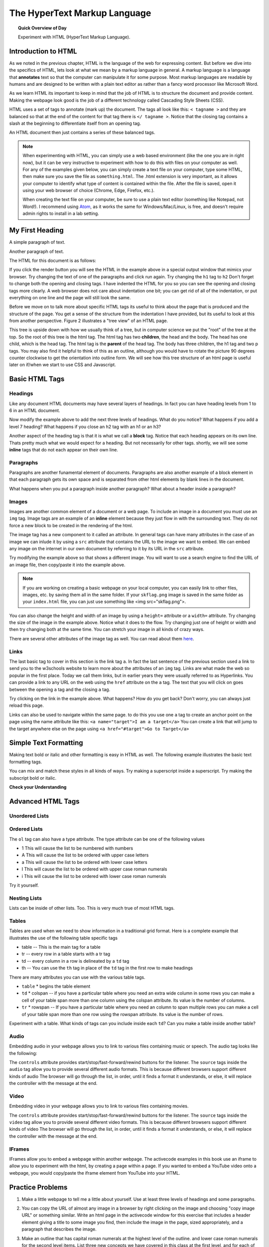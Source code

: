 
.. qnum::
   :prefix: html
   :start: 1


The HyperText Markup Language
===============================

.. topic:: Quick Overview of Day

    Experiment with HTML (HyperText Markup Language).


.. reveal:: curriculum_addressed
    :showtitle: Curriculum Outcomes Addressed In This Section

    - **CS20-CS1** Explore the underlying technology of computing devices and the Internet, and their impacts on society.


Introduction to HTML
-----------------------

As we noted in the previous chapter, HTML is the language of the web for expressing content. But before we dive into the specifics of HTML, lets look at what we mean by a markup language in general.  A markup language is a language that **annotates** text so that the computer can manipulate it for some purpose.  Most markup languages are readable by humans and are designed to be written with a plain text editor as rather than a fancy word processor like Microsoft Word.

As we learn HTML its important to keep in mind that the job of HTML is to structure the document and provide content.  Making the webpage look good is the job of a different technology called Cascading Style Sheets (CSS).

HTML uses a set of tags to annotate (mark up) the document.  The tags all look like this: ``< tagname >`` and they are balanced so that at the end of the content for that tag there is ``</ tagname >``. Notice that the closing tag contains a slash at the beginning to differentiate itself from an opening tag.

An HTML document then just contains a series of these balanced tags. 

.. note:: 

    When experimenting with HTML, you can simply use a web based environment (like the one you are in right now), but it can be very instructive to experiment with how to do this with files on your computer as well. For any of the examples given below, you can simply create a text file on your computer, type some HTML, then make sure you save the file as ``something.html``. The .html extension is very important, as it allows your computer to identify what type of content is contained within the file. After the file is saved, open it using your web browser of choice (Chrome, Edge, Firefox, etc.).

    When creating the text file on your computer, be sure to use a plain text editor (something like Notepad, not Word!). I recommend using `Atom <https://atom.io/>`_, as it works the same for Windows/Mac/Linux, is free, and doesn't require admin rights to install in a lab setting.



My First Heading
----------------

A simple paragraph of text.

Another paragraph of text.


The HTML for this document is as follows:

.. activecode:: html_1
   :language: html
   
   <html>
       <head>
           <title>Test Page</title>
       </head>
       <body>
           <h1>My First Heading</h1>
           <p>A simple paragraph of text</p>
           <p>Another paragraph of text</p>
       </body>
   </html>



If you click the render button you will see the HTML in the example above in a special output window that mimics your browser.  Try changing the text of one of the paragraphs and click run again.   Try changing the ``h1`` tag to ``h2``  Don't forget to change both the opening and closing tags.   I have indented the HTML for you so you can see the opening and closing tags more clearly.  A web browser does not care about indentation one bit; you can get rid of all of the indentation, or put everything on one line and the page will still look the same.

Before we move on to talk more about specific HTML tags its useful to think about the page that is produced and the structure of the page.  You get a sense of the structure from the indentation I have provided, but its useful to look at this from another perspective.  Figure 2 illustrates a "tree view" of an HTML page.

.. image:: images/tree.svg

   
This tree is upside down with how we usually think of a tree, but in computer science we put the "root" of the tree at the top.  So the root of this tree is the html tag.  The html tag has two **children**, the head and the body.  The head has one child, which is the head tag.  The html tag is the **parent** of the head tag.  The body has three children, the h1 tag and two p tags.  You may also find it helpful to think of this as an outline, although you would have to rotate the picture 90 degrees counter clockwise to get the orientation into outline form.  We will see how this tree structure of an html page is useful later on if/when we start to use CSS and Javascript.


Basic HTML Tags
----------------

Headings
~~~~~~~~~~~~

Like any document HTML documents may have several layers of headings.  In fact you can have heading levels from 1 to 6 in an HTML document.

.. activecode:: html_headings
   :language: html

   <h1>Level one</h1>
   <h2>Level two</h2>
   <h3>Level three</h3>


Now modify the example above to add the next three levels of headings.  What do you notice?  What happens if you add a level 7 heading?   What happens if you close an h2 tag with an h1 or an h3?

.. reveal:: reveal_heading

   As you might expect, the headings continue to get smaller as you go from 1 to 6.  But when you go to level 7 the text gets bigger.  This is because the web browser is written so that it just ignores any tags that it does not know about.  This is somewhat of a disadvantage as you don't get any error messages, things just look wrong, and you have to figure out why.



Another aspect of the heading tag is that it is what we call a **block** tag.  Notice that each heading appears on its own line.  Thats pretty much what we would expect for a heading.  But not necessarily for other tags.  shortly, we will see some **inline** tags that do not each appear on their own line.


Paragraphs
~~~~~~~~~~~~

Paragraphs are another funamental element of documents.  Paragraphs are also another example of a block element in that each paragraph gets its own space and is separated from other html elements by blank lines in the document.


.. activecode:: html_paragraph
   :language: html

   <p>This is a short sentence.</p>
   <p>This is a paragraph.  What happens when we have a really really really long line that takes up more than one line of the browser? </p>
   <p>Level this is a short sentence</p>


What happens when you put a paragraph inside another paragraph?  What about a header inside a paragraph?


Images
~~~~~~~~~~~~

Images are another common element of a document or a web page.  To include an image in a document you must use an ``img`` tag.  Image tags are an example of an **inline** element because they just flow in with the surrounding text.  They do not force a new block to be created in the rendering of the html.  

The image tag has a new component to it called an attribute.  In general tags can have many attributes in the case of an image we can inlude it by using a ``src`` attribute that contains the URL to the image we want to embed.  We can embed any image on the internet in our own document by referring to it by its URL in the ``src`` attribute.

.. activecode:: html_img1
   :language: html

   <h1>Embedded Images</h1>
   <p>Images are inline elements because they fit in the flow
   <img src="/computerscience20/_static/skflag.png">
   of a paragraph without causing extra line breaks.</p>
   <p>This image uses a <em>relative path</em>, which means
   that there isn't a http:// at the start of the path.</p>

.. activecode:: html_img2
   :language: html

   <p>Images are inline elements because they fit in the flow
   <img src="http://cs20.ca/_static/skflag.png">
   of a paragraph without causing extra line breaks.</p>
   <p>This image uses an <em>absolute path</em>, which means
   that there is a http:// at the start of the path.</p>


Try modifying the example above so that shows a different image. You will want to use a search engine to find the URL of an image file, then copy/paste it into the example above.

.. note:: If you are working on creating a basic webpage on your local computer, you can easily link to other files, images, etc. by saving them all in the same folder. If your ``skflag.png`` image is saved in the same folder as your ``index.html`` file, you can just use something like <img src="skflag.png">.


You can also change the height and width of  an image by using a ``height=`` attribute or a ``width=`` attribute.  Try changing the size of the image in the example above.  Notice what it does to the flow.  Try changing just one of height or width and then try changing both at the same time.  You can stretch your image in all kinds of crazy ways.

There are several other attributes of the image tag as well.  You can read about them `here <http://www.w3schools.com/tags/tag_img.asp>`_.


Links
~~~~~~~~~~~~

The last basic tag to cover in this section is the link tag ``a``.  In fact the last sentence of the previous section used a link to send you to the w3schools website to learn more about the attributes of an ``img`` tag.  Links are what made the web so popular in the first place.  Today we call them links, but in earlier years they were usually referred to as Hyperlinks. You can provide a link to any URL on the web using the ``href`` attribute on the ``a`` tag.   The text that you will click on goes between the opening ``a`` tag and the closing ``a`` tag.


.. activecode:: html_link
   :language: html

   <h1>Links make the web!</h1>
   <p>Links are another inline element.  You can read about links and their attributes
   <a href="http://www.w3schools.com/tags/tag_a.asp">Here</a> on the w3schools website.</p>


Try clicking on the link in the example above.  What happens?  How do you get back?   Don't worry, you can always just reload this page.

Links can also be used to navigate within the same page.  to do this you use one ``a`` tag to create
an anchor point on the page using the name attribute like this:  ``<a name="target">I am a target</a>``  You can create
a link that will jump to the target anywhere else on the page using ``<a href="#target">Go to Target</a>``


Simple Text Formatting
----------------------

Making text bold or italic and other formatting is easy in HTML as well.  The following example illustrates the basic text formatting tags.

.. activecode:: html_fmt
   :language: html

   <html>
   <body>

   <p><b>This text is bold</b></p>
   <p><strong>This text is strong</strong></p>
   <p><i>This text is italic</i></p>
   <p><em>This text is emphasized</em></p>
   <p><code>This is computer output</code></p>
   <p>This is<sub> subscript</sub> and <sup>superscript</sup></p>
   <p>This <br /> forces <br /> a <br /> line break </p>
   </body>
   </html>

You can mix and match these styles in all kinds of ways.  Try making a superscript inside a superscript.  Try making the subscript bold or italic.


**Check your Understanding**

.. clickablearea:: blockelem
   :question: Click on the beginning tag for all block elements in the example.
   :iscode:
   :feedback: Block elements start on a new line and take up the full width available.

   &lt;html&gt;
   :click-incorrect:&lt;body&gt;:endclick:

   :click-correct:&lt;h1&gt;:endclick:Welcome to my Page&lt;/h1&gt;
   :click-correct:&lt;p&gt;:endclick:Hello World!   This is :click-incorrect:&lt;b&gt;:endclick:me&lt;/b&gt; :click-incorrect:&lt;img src="me.jpg"&gt;:endclick: &lt;/p&gt;
   :click-correct:&lt;p&gt;:endclick:This is my second paragraph
   :click-incorrect:&lt;a href="home.html"&gt;:endclick:Click here for my homepage&lt;/a&gt;
   :click-incorrect:&lt;/p&gt;:endclick:
   &lt;/body&gt;
   &lt;/html&gt;


.. clickablearea:: inlineelem
   :question: Click on the beginning tag for all inline elements in the example.
   :iscode:
   :feedback: Inline elements do not start on a new line and only take as much width as needed.

    &lt;html&gt;
    &lt;body&gt;
    :click-incorrect:&lt;h1&gt;:endclick:Welcome to my Page&lt;/h1&gt;
    &lt;p&gt;Hello World!  This is :click-correct:&lt;b&gt;:endclick:me&lt;/b&gt; :click-correct:&lt;img src="me.jpg"&gt;:endclick: &lt;/p&gt;

    :click-incorrect:&lt;p&gt;:endclick:This is my second paragraph
    :click-correct:&lt;a href="home.html"&gt;:endclick:Click here for my homepage&lt;/a&gt;
    &lt;/p&gt;
    &lt;/body&gt;
    &lt;/html&gt;


Advanced HTML Tags
---------------------


Unordered Lists
~~~~~~~~~~~~~~~~~~~~~~~

.. activecode:: advhtml_ul
   :language: html

   <ul>
   <li>This is an unordered list</li>
   <li>The <code>li</code> tags come between two <code>ul</code> tags
   </ul>


Ordered Lists
~~~~~~~~~~~~~~~~~~~~~~~

.. activecode:: advhtml_ol
   :language: html

   <ol>
   <li>This is an ordered list</li>
   <li>The <code>li</code> tags come between two <code>ol</code> tags
   <li>Notice that the <code>li</code> tags are used for both.
   </ol>

The ``ol`` tag can also have a type attribute.  The type attribute can be one of the following values

* 1 This will cause the list to be numbered with numbers
* A This will cause the list to be ordered with upper case letters
* a This will cause the list to be ordered with lower case letters
* I This will cause the list to be ordered with upper case roman numerals
* i This will cause the list to be ordered with lower case roman numerals

Try it yourself.


Nesting Lists
~~~~~~~~~~~~~~~~~~~~~~~

Lists can be inside of other lists. Too.  This is very much true of most HTML tags.

.. activecode:: advhtml_nested
   :language: html

   <ol>
   <li>This is an ordered list</li>
   <li>The <code>li</code> tags come between two <code>ol</code> tags
   <li>Notice that the <code>li</code> tags are used for both.
   <ul>
   <li>This is an unordered list</li>
   <li>The <code>li</code> tags come between two <code>ul</code> tags</li>
   </ul>
   <li>You can mix and match lists like this as deeply as you want.</li>
   </ol>


Tables
~~~~~~~~~~~~~~~~~~~~~~~

Tables are used when we need to show information in a traditional grid format. Here is a complete example that illustrates the use of the following table specific tags

* table  -- This is the main tag for a table
* tr  -- every row in a table starts with a tr tag
* td -- every column in a row is delineated by a ``td`` tag
* th -- You can use the ``th`` tag in place of the ``td`` tag in the first row to make headings


.. activecode:: advhtml_table
   :language: html

    <table>
    <caption>Table of Scores</caption>
    <tr>
      <th>Number</th>
      <th>First Name</th>
      <th>Last Name</th>
      <th>Points</th>
    </tr>
    <tr>
      <td>1</td>
      <td>Russell</td>
      <td>Jackson</td>
      <td>94</td>
    </tr>
    <tr>
      <td>2</td>
      <td>John</td>
      <td>Deere</td>
      <td>80</td>
    </tr>
    <tr>
      <td>3</td>
      <td>Nikola</td>
      <td>Tesla</td>
      <td>100</td>
    </tr>
    <tr>
      <td>4</td>
      <td>Richard</td>
      <td>Smith</td>
      <td>50</td>
    </tr>
    </table>

There are many attributes you can use with the various table tags.

* ``table``
  * begins the table element

* ``td``
  * colspan  -- if you have a particular table where you need an extra wide column in some rows you can make a cell of your table span more than one column using the colspan attribute.  Its value is the number of columns.

* ``tr``
  * rowspan -- If you have a particular table where you need an column to span multiple rows you can make a cell of your table span more than one row using the rowspan attribute.  Its value is the number of rows.


Experiment with a table.  What kinds of tags can you include inside each ``td``?  Can you make a table inside another table?


Audio
~~~~~~~~~~~~~~~~~~~~~~~

Embedding audio in your webpage allows you to link to various files containing music or speech.  The audio tag looks like the following:

.. activecode:: audio_demo
   :language: html

    <audio controls>
        <source src="/computerscience20/_static/battleThemeA.mp3" type="audio/mpeg">
        <source src="/computerscience20/_static/battleThemeA.ogg" type="audio/ogg">
        Your browser does not support the audio element.
    </audio>

The ``controls`` attribute provides start/stop/fast-forward/rewind buttons for the listener.  The ``source`` tags inside the ``audio`` tag allow you to provide several different audio formats.  This is because different browsers support different kinds of audio The browser will go through the list, in order, until it finds a format it understands, or else, it will replace the controller with the message at the end.


Video
~~~~~~~~~~~~~~~~~~~~~~~

Embedding video in your webpage allows you to link to various files containing movies.

.. activecode:: video_demo
   :language: html

    <video height=300 width=400 controls>
        <source src="/computerscience20/_static/run-cycle.mp4" type="video/mp4">
        <source src="/computerscience20/_static/run-cycle.ogg" type="video/ogg">
        Your browser does not support the video element.
    </video>

The ``controls`` attribute provides start/stop/fast-forward/rewind buttons for the listener.  The ``source`` tags inside the ``video`` tag allow you to provide several different video formats.  This is because different browsers support different kinds of video The browser will go through the list, in order, until it finds a format it understands, or else, it will replace the controller with the message at the end.


IFrames
~~~~~~~~~~~~~~~~~~~~~~~

IFrames allow you to embed a webpage within another webpage.  The activecode examples in this book use an iframe to allow you to experiment with the html, by creating a page within a page. If you wanted to embed a YouTube video onto a webpage, you would copy/paste the iframe element from YouTube into your HTML.


.. activecode:: iframe_example
   :language: html

    Open up YouTube, find a video, then copy/paste the iframe embed code here!




Practice Problems
------------------


1. Make a little webpage to tell me a little about yourself.  Use at least three levels of headings and some paragraphs.

.. activecode:: ex_html_1
   :language: html
   :nocodelens:

   <html>

   </html>

2.  You can copy the URL of almost any image in a browser by right clicking on the image and choosing "copy image URL"  or something similar.  Write an html page in the activecode window for this exercise that includes a header element giving a title to some image you find,  then include the image in the page, sized appropriately,  and a paragraph that describes the image.

.. activecode:: ex_html_2
   :language: html
   :nocodelens:

   <html>

   </html>

3.  Make an outline that has capital roman numerals at the highest level of the outline.  and lower case roman numerals for the second level items.  List three new concepts we have covered in this class at the first level, and for each of those list two or three key points.

.. activecode:: ex_html_3
   :language: html
   :nocodelens:

   <html>

   </html>


4. Make a webpage that links to four of your favorite websites.

.. activecode:: ex_html_4
   :language: html
   :nocodelens:

   <html>

   </html>

5. Make a webpage with a link at the bottom that when clicked will jump you all the way to the top of the page.

.. activecode:: ex_html_5
   :language: html
   :nocodelens:

   <html>

   </html>

6. Make a webpage with a link at the top of it that when clicked will jump all the way to the bottom of the page. At the bottom of the page there should be a link to jump back to the top of the page.

.. activecode:: ex_html_6
   :language: html
   :nocodelens:

   <html>

   </html>


7.  Make a webpage with five different images. Each image should have a title.

.. activecode:: ex_html_7
   :language: html
   :nocodelens:

   <html>

   </html>

8.  Make a webpage with an image that when clicked will link to a search engine of your choice

.. activecode:: ex_html_8
   :language: html
   :nocodelens:

   <html>

   </html>